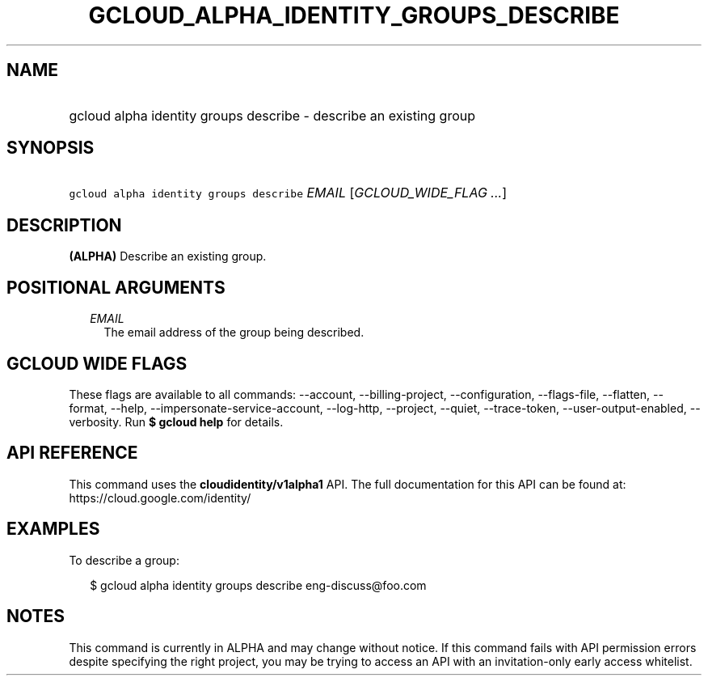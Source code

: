 
.TH "GCLOUD_ALPHA_IDENTITY_GROUPS_DESCRIBE" 1



.SH "NAME"
.HP
gcloud alpha identity groups describe \- describe an existing group



.SH "SYNOPSIS"
.HP
\f5gcloud alpha identity groups describe\fR \fIEMAIL\fR [\fIGCLOUD_WIDE_FLAG\ ...\fR]



.SH "DESCRIPTION"

\fB(ALPHA)\fR Describe an existing group.



.SH "POSITIONAL ARGUMENTS"

.RS 2m
.TP 2m
\fIEMAIL\fR
The email address of the group being described.


.RE
.sp

.SH "GCLOUD WIDE FLAGS"

These flags are available to all commands: \-\-account, \-\-billing\-project,
\-\-configuration, \-\-flags\-file, \-\-flatten, \-\-format, \-\-help,
\-\-impersonate\-service\-account, \-\-log\-http, \-\-project, \-\-quiet,
\-\-trace\-token, \-\-user\-output\-enabled, \-\-verbosity. Run \fB$ gcloud
help\fR for details.



.SH "API REFERENCE"

This command uses the \fBcloudidentity/v1alpha1\fR API. The full documentation
for this API can be found at: https://cloud.google.com/identity/



.SH "EXAMPLES"

To describe a group:

.RS 2m
$ gcloud alpha identity groups describe eng\-discuss@foo.com
.RE



.SH "NOTES"

This command is currently in ALPHA and may change without notice. If this
command fails with API permission errors despite specifying the right project,
you may be trying to access an API with an invitation\-only early access
whitelist.

